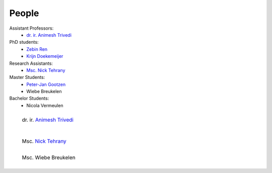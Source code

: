 People
==========

Assistant Professors:
   * `dr. ir. Animesh Trivedi <https://animeshtrivedi.github.io/>`_

PhD students:
   * `Zebin Ren <https://zebinren.github.io/>`_
   * `Krijn Doekemeijer <https://krien.github.io/>`_

Research Assistants:
   * `Msc. Nick Tehrany <https://nicktehrany.github.io/>`_

Master Students:
   * `Peter-Jan Gootzen <https://peter-jan.dev/>`_
   * Wiebe Breukelen

Bachelor Students:
   * Nicola Vermeulen

.. list-table::
   :class: borderless
   

   * - .. figure:: photos/animesh.png
        :scale: 25%
      
        dr. ir. `Animesh Trivedi <https://animeshtrivedi.github.io/>`_

     - 
    
   * - .. figure:: photos/zebin.png
         :scale: 25%

         Zebin Ren `Zebin Ren <https://zebinren.github.io/>`_

     - .. figure:: photos/krijn.jpeg
         :scale: 25%
      
         PhD student `Krijn Doekemeijer <https://krien.github.io/>`_

   * - .. figure:: photos/nick.jpeg
         :scale: 25%

         Msc. `Nick Tehrany <https://nicktehrany.github.io/>`_

     - .. figure:: photos/peter-jan.jpeg
         :scale: 25% 
        
         Msc. `Peter-Jan Gootzen <https://peter-jan.dev/>`_
     
   * - .. figure:: photos/wiebe.png
         :scale: 25%

         Msc. Wiebe Breukelen

     -
..
    NOTE: The link at the start of the page and under the photos should be STRICTLY THE SAME. Or it does not compile.